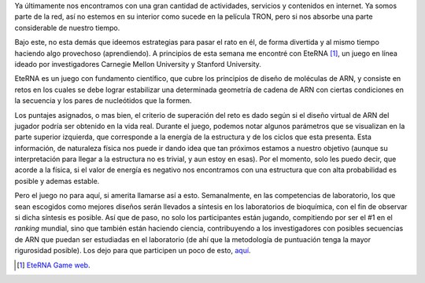 .. title: EteRNA
.. slug: eterna
.. date: 2011-01-15 18:53:25 UTC-05:00
.. tags: arn, investigación, juegos, simulación, biología
.. category: ciencia
.. link:
.. description: Uso de videojuegos para la investigación en ARN.
.. type: text
.. author: Edward Villegas-Pulgarin

Ya últimamente nos encontramos con una gran cantidad de actividades, servicios y contenidos en internet. Ya somos parte de la red, así no estemos en su interior como sucede en la película TRON, pero si nos absorbe una parte considerable de nuestro tiempo.

Bajo este, no esta demás que ideemos estrategias para pasar el rato en él, de forma divertida y al mismo tiempo haciendo algo provechoso (aprendiendo). A principios de esta semana me encontré con EteRNA [#eterna]_, un juego en línea ideado por investigadores Carnegie Mellon University y Stanford University.

.. TEASER_END

.. thumbnail:: /images/eterna/eterna-juego-logo.png
   :align: center
   :alt: Logo del juego Eterna.

   Juego Eterna para diseño de ARN.

EteRNA es un juego con fundamento científico, que cubre los principios de diseño de moléculas de ARN, y consiste en retos en los cuales se debe lograr estabilizar una determinada geometría de cadena de ARN con ciertas condiciones en la secuencia y los pares de nucleótidos que la formen.

Los puntajes asignados, o mas bien, el criterio de superación del reto es dado según si el diseño virtual de ARN del jugador podría ser obtenido en la vida real. Durante el juego, podemos notar algunos parámetros que se visualizan en la parte superior izquierda, que corresponde a la energía de la estructura y de los ciclos que esta presenta. Esta información, de naturaleza física nos puede ir dando idea que tan próximos estamos a nuestro objetivo (aunque su interpretación para llegar a la estructura no es trivial, y aun estoy en esas). Por el momento, solo les puedo decir, que acorde a la física, si el valor de energía es negativo nos encontramos con una estructura que con alta probabilidad es posible y ademas estable.

Pero el juego no para aquí, si amerita llamarse así a esto. Semanalmente, en las competencias de laboratorio, los que sean escogidos como mejores diseños serán llevados a síntesis en los laboratorios de bioquímica, con el fin de observar si dicha síntesis es posible. Así que de paso, no solo los participantes están jugando, compitiendo por ser el #1 en el *ranking* mundial, sino que también están haciendo ciencia, contribuyendo a los investigadores con posibles secuencias de ARN que puedan ser estudiadas en el laboratorio (de ahí que la metodología de puntuación tenga la mayor rigurosidad posible).
Los dejo para que participen un poco de esto, `aquí <http://www.eternagame.org/web/>`_.

.. [#eterna] `EteRNA Game web <http://www.eternagame.org/web/>`_.
